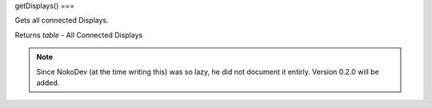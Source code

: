 getDisplays()
===

Gets all connected Displays.

Returns `table` - All Connected Displays

.. note::

   Since NokoDev (at the time writing this) was so lazy, he did not document it entirly. Version 0.2.0 will be added.
